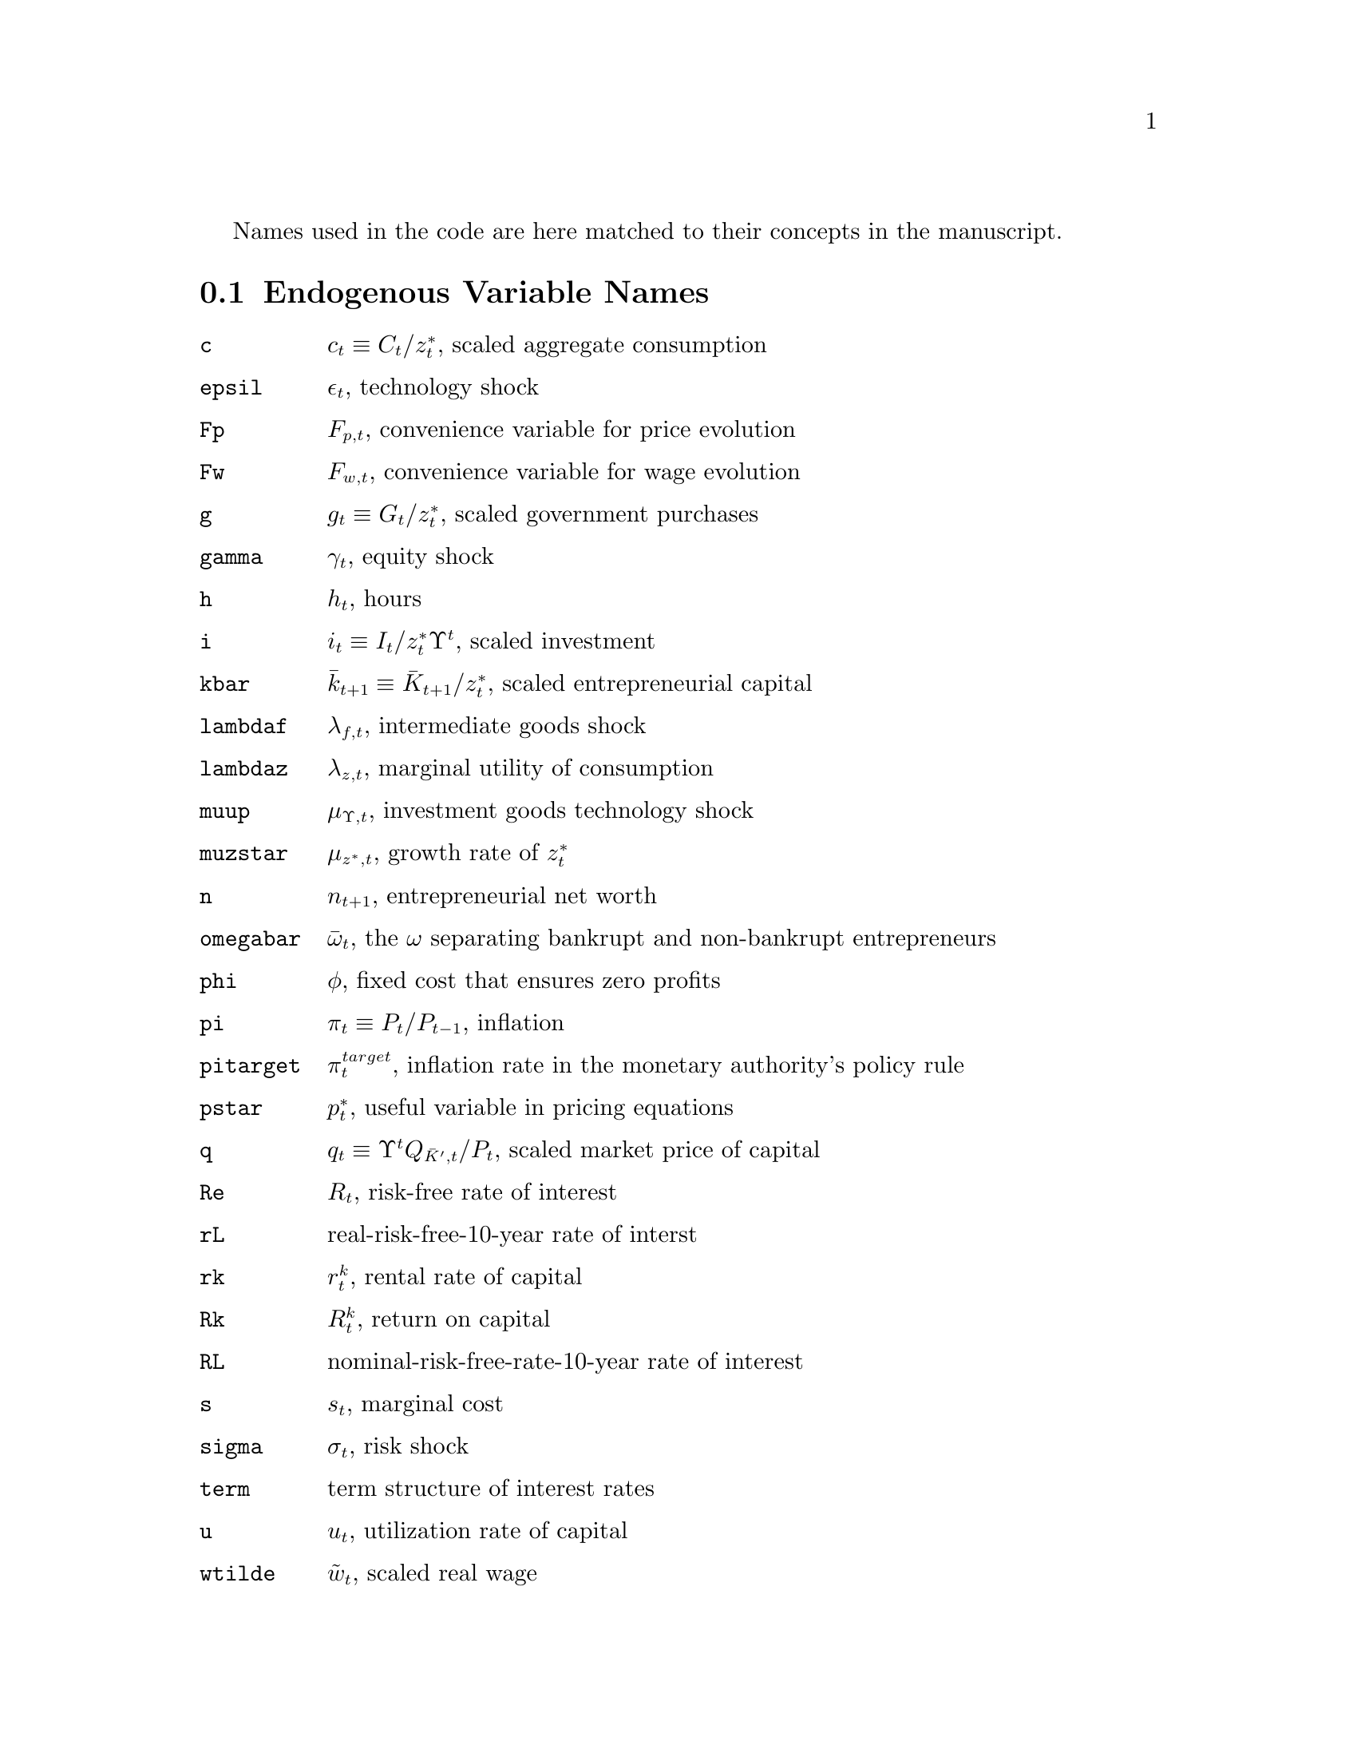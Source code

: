 @c Copyright (C)  2013 Benjamin K. Johannsen
@c Permission is granted to copy, distribute and/or modify
@c this document under the terms of the GNU Free
@c Documentation License, Version 1.3 or any later version
@c published by the Free Software Foundation; with no
@c Invariant Sections, no Front-Cover Texts, and no
@c Back-Cover Texts.  A copy of the license is included in
@c the section entitled ``GNU Free Documentation License''.

@menu
* Endogenous Variable Names::
* Observable Variable Names::
* Exogenous Variable Names::
* Parameter Names::
@end menu

Names used in the code are here matched to their concepts in the
manuscript.
@node Endogenous Variable Names
@section Endogenous Variable Names

@table @code
@item c
@math{c_t \equiv C_t / z_t^*}, scaled aggregate consumption

@item epsil
@math{\epsilon_t}, technology shock
 
@item Fp
@math{F_{p, t}}, convenience variable for price evolution

@item Fw
@math{F_{w, t}}, convenience variable for wage evolution

@item g
@math{g_t \equiv G_t / z_t^*}, scaled government purchases

@item gamma
@math{\gamma_t}, equity shock

@item h
@math{h_t}, hours

@item i
@math{i_t\equiv I_t/z_t^*\Upsilon^t}, scaled investment

@item kbar
@math{\bar{k}_{t+1} \equiv \bar{K}_{t+1}/z_t^*}, scaled entrepreneurial capital

@item lambdaf
@math{\lambda_{f, t}}, intermediate goods shock
 
@item lambdaz
@math{\lambda_{z, t}}, marginal utility of consumption

@item muup
@math{\mu_{\Upsilon, t}}, investment goods technology shock

@item muzstar 
@math{\mu_{z^*, t}}, growth rate of @math{z_t^*}

@item n
@math{n_{t+1}}, entrepreneurial net worth

@item omegabar
@math{\bar{\omega}_t}, the @math{\omega} 
separating bankrupt and non-bankrupt entrepreneurs

@item phi
@math{\phi}, fixed cost that ensures zero profits

@item pi
@math{\pi_t \equiv P_{t}/P_{t-1}}, inflation

@item pitarget
@math{\pi_t^{target}}, inflation rate in the monetary authority's
policy rule

@item pstar
@math{p_t^*}, useful variable in pricing equations

@item q
@math{q_t\equiv \Upsilon^{t}Q_{\bar{K}^{\prime},t}/P_{t}}, 
scaled market price of capital

@item Re
@math{R_t}, risk-free rate of interest

@item rL
real-risk-free-10-year rate of interst

@item rk
@math{r_t^k}, rental rate of capital

@item Rk
@math{R_t^k}, return on capital

@item RL
nominal-risk-free-rate-10-year rate of interest
 
@item s
@math{s_t}, marginal cost

@item sigma
@math{\sigma_t}, risk shock

@item term
term structure of interest rates

@item u
@math{u_t}, utilization rate of capital

@item wtilde
@math{\tilde{w}_t}, scaled real wage

@item wstar
@math{w_t^*}, useful variable in wage equations

@item xi0, xi1, xi2, xi3, xi4, xi5, xi6, xi7, xi8
@math{\xi_{0,t}, \xi_{1,t}, \xi_{2,t}, \xi_{3,t}, \xi_{4,t}, \xi_{5,t}, \xi_{6,t}, \xi_{7,t}, \xi_{8,t}}, news shocks

@item zetac
@math{\zeta_{c,t}}, preference shock on consumption

@item zetai
@math{\zeta_{I,t}}, maginal efficiency of investment

@end table


@node Observable Variable Names
@section Observable Variable Names

@table @code

@item consumption_obs
@math{c_t \mu_{z^*, t} / (c_{t-1} \mu_{z^*})},

@item credit_obs
@math{(q_t * \bar{k}_t - n_t) / 
(q_{t-1} \bar{k}_{t-1} - n_{t-1}) \mu_{z^*,t} / \mu_{z^*}}

@item gdp_obs
@math{(c_t + i_t / \mu_{\Upsilon,t} + g_t) \mu_{z^*, t}/ (c_{t-1} + i_{t-1} 
/ \mu_{\Upsilon,t-1} + g_{t-1}) / \mu_{z^*}}

@item hours_obs
@math{h_t / h}

@item inflation_obs
@math{\pi_t/ \pi}

@item investment_obs
@math{i_t \mu_{z^*, t} / (i_{t-1} \mu_{z^*})}

@item networth_obs
@math{n_t \mu_{z^*, t} / (n_{t-1} \mu_{z^*})}

@item pinvest_obs
@math{\mu_{\Upsilon, t-1} / \mu_{\Upsilon, t}}

@item premium_obs

@item Re_obs
@math{\exp(Re - Re_p)}

@item RealRe_obs
@math{((1 + R_t) / \pi_{t+1})/((1 + R) / \pi)}

@item Spread1_obs
@math{1 + RL_t - R_t}

@item wage_obs
@math{\tilde{w}_t \mu_{z^*, t} / (\tilde{w}_{t-1} \mu_{z^*})}

@end table

@node Exogenous Variable Names
@section Exogenous Variable Names
The endogenous variables 
@math{\epsilon_t}, @math{g_t}, @math{\gamma_t},
@math{\lambda_{f,t}}, @math{\mu_{\Upsilon,t}}, @math{\mu_{z^*, t}},
@math{\pi_t^{target}}, @math{\sigma_t}, @math{term_t},
@math{\zeta_{c,t}}, and @math{\zeta_{i,t}} have an AR(1) representation.
When an exogenous variable is the shock to one of those variables in
the AR(1) representation, we will call it a shock to that variable.
@table @code
@item e_epsil
shock to @math{\epsilon_t}

@item e_g
shock to @math{g_t}

@item e_gamma
shock to @math{\gamma_t}

@item e_lambdaf
shock to @math{\lambda_{f,t}}

@item e_muup
shock to @math{\mu_{\Upsilon,t}}

@item e_muzstar
shock to @math{\mu_{z^*,t}}

@item e_pitarget
shock to @math{\pi_t^{target}}

@item e_sigma
shock to @math{\sigma_t}

@item e_xi1, e_xi2, e_xi3, e_xi4, e_xi5, e_xi6, e_xi7, e_xi8
shocks to @math{\xi_{0,t}, \xi_{1,t}, \xi_{2,t}, \xi_{3,t}, \xi_{4,t}, \xi_{5,t}, \xi_{6,t}, \xi_{7,t}, \xi_{8,t}}

@item e_term
shock to @math{term_t}

@item e_xp
monetary policy shock

@item e_zetac
shock to @math{\zeta_{c,t}}

@item e_zetai
shock to @math{\zeta_{i,t}}

@end table
@node Parameter Names
@section Parameter Names

@table @code
@item actil_p,
parameter in generalized monetary policy rule

@item adptil_p
parameter in generalized monetary policy rule

@item adytil_p
parameter in generalized monetary policy rule

@item alpha_p
@math{\alpha} in Cobb-Douglas production technology

@item aptil_p
@math{\tilde{a}_{\pi}} in monetary policy rule

@item aytil_p
@math{\tilde{a}_{y}} in monetary policy rule

@item b_p
@math{b} habit parameter in utility

@item beta_p
@math{\beta} time-discounting parameter in utility

@item bigtheta_p
@math{\Theta} determines resources used for state-verification in resource constraint

@item c_p
parameter in generalized monetary policy rule

@item delta_p
@math{\delta} depreciation parameter

@item etag_p
@math{\eta_g} determines the percentage of output consumed by the government in steady state

@item epsil_p
mean of the process for @math{\epsilon_t}

@item g_p
parameter in generalized monetary policy rule

@item gamma_p
mean of the process for @math{\gamma_t}

@item i_p
parameter in generalized monetary policy rule

@item iota_p
@math{\iota} in definition of @math{\tilde{\pi}_t}

@item iotaw_p
@math{\iota_w} in definition of @math{\tilde{\pi}_{w,t}}

@item iotamu_p
@math{\iota_\mu} in equation for @math{W_{i,t}}

@item lambdaf_p
mean of process for @math{\lambda_{f,t}}

@item lambdaw_p
@math{\lambda_w} in the wage aggregation technology

@item mu_p
@math{\mu} growth rate

@item muup_p
mean of process for @math{\mu_{\Upsilon,t}}

@item muzstar_p
mean of process for @math{\mu_{z,t}^*}

@item pi_p
@math{\pi} mean inflation

@item pibar_p
@math{\bar{\pi}} indexation parameter

@item pitarget_p
mean of target inflation

@item psiL_p
@math{\Psi_L} wage bill financing

@item Re_p
mean risk free rate

@item rhoepsil_p
AR(1) parameter for the process @math{\epsilon_t}

@item rhog_p
AR(1) parameter for the process @math{g_t}

@item rhogamma_p
AR(1) parameter for the process @math{\gamma_t}

@item rholambdaf_p
AR(1) parameter for the process @math{\lambda_{f,t}}

@item rhomuup_p
AR(1) parameter for the process @math{\mu_{\Upsilon,t}}

@item rhomuzstar_p
AR(1) parameter for the process @math{\mu_{z,t}^*}

@item rhopitarget_p
AR(1) parameter for the process @math{\pi_{t}^*}

@item rhosigma_p
AR(1) parameter for the process @math{\sigma_t}

@item rhoterm_p
AR(1) parameter for the process @math{term_t}, which is the term structure variable

@item rhotil_p
@math{\tilde{\rho}} persistence in the monetary policy equation

@item rhozetac_p
AR(1) parameter for the process @math{\zeta_{c,t}}

@item rhozetai_p
AR(1) parameter for the process @math{\zeta_{i,t}}

@item rk_p
Used to determine utilization cost for output

@item Sdoupr_p
@math{S'} in definition of adjustment costs

@item signal_corr_p
governs correlation among news signals

@item sigmaa_p
@math{\sigma_a} utilization cost function

@item sigmaL_p
@math{\sigma_L} preference parameter for labor
 
@item stdepsil_p
standard deviation of the inovation to the process @math{\epsilon_t}

@item stdg_p
standard deviation of the inovation to the process @math{g_t}

@item stdgamma_p
standard deviation of the inovation to the process @math{\gamma_t}

@item stdlambdaf_p
standard deviation of the inovation to the process @math{\lambda_{f,t}}

@item stdmuup_p
standard deviation of the inovation to the process @math{\mu_{\Upsilon,t}}

@item stdmuzstar_p
standard deviation of the inovation to the process @math{\mu_{z,t}^*}

@item stdpitarget_p
standard deviation of the inovation to the process @math{\pi^*_t}

@item stdsigma1_p
standard deviation of contemporaneous component of the signals

@item stdsigma2_p
standard deviation of news component of the signals

@item stdterm_p
standard deviation of the inovation to the process @math{term_t}, which is the term structure

@item stdzetac_p
standard deviation of the inovation to the process @math{\zeta_{c,t}}

@item stdzetai_p
standard deviation of the inovation to the process @math{\zeta_{i,t}}

@item tauc_p
@math{\tau^c} consumption tax rate

@item taud_p
@math{\tau^d} bond tax rate

@item tauk_p
@math{\tau^k} capital tax rate

@item taul_p
@math{\tau^l} wage tax rate

@item term_p
mean of the process @math{term_t} which governs the term structure

@item tauo_p
@math{\tau^o} appears in efficiency condition for capital utilization

@item upsil_p
@math{\Upsilon} growth parameter

@item we_p
@math{w^e} lump-sum transfer to entrepreneurs

@item zeta_p
@math{\zeta_t} in equation 6

@item zetac_p
mean of the process @math{\zeta_{c,t}}

@item zetai_p
mean of the process @math{\zeta_{i,t}}

@end table

